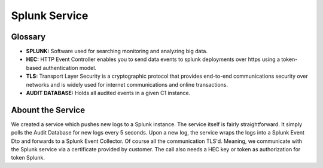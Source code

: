 Splunk Service
===============

Glossary
********
- **SPLUNK:** Software used for searching monitoring and analyzing big data. 
- **HEC:** HTTP Event Controller enables you to send data events to splunk deployments over https using a token-based authentication model. 
- **TLS:** Transport Layer Security is a cryptographic protocol that provides end-to-end communications security over networks and is widely used for internet communications and online transactions.
- **AUDIT DATABASE:** Holds all audited events in a given C1 instance.



Abount the Service
******************

We created a service which pushes new logs to a Splunk instance. The service itself is fairly straightforward. It simply polls the Audit Database for new logs every 5 seconds. Upon a new log, the service wraps the logs into a Splunk Event Dto and forwards to a Splunk Event Collector. Of course all the communication TLS'd. Meaning, we communicate with the Splunk service via a certificate provided by customer. The call also needs a HEC key or token as authorization for token Splunk.
